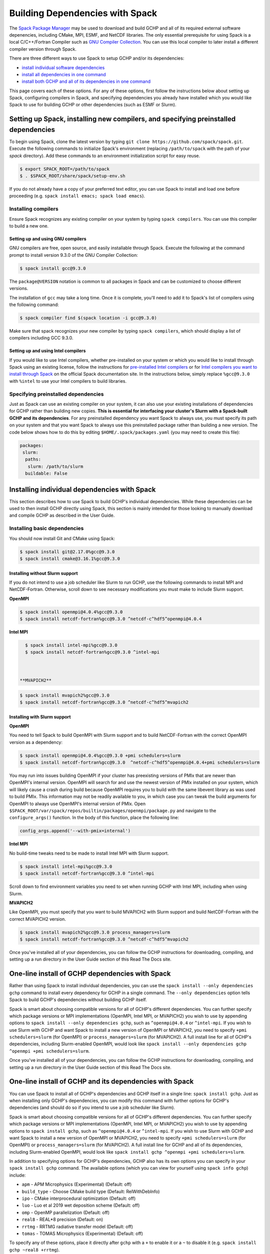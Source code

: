 
.. _installing_with_spack:

Building Dependencies with Spack
================================

The `Spack Package Manager <https://spack.io/>`__ may be used to download and build GCHP and all of its required external software depenencies, including
CMake, MPI, ESMF, and NetCDF libraries. The only essential prerequisite for using Spack is a local C/C++/Fortran Compiler such as `GNU Compiler Collection <https://gcc.gnu.org/>`__.
You can use this local compiler to later install a different compiler version through Spack.

There are three different ways to use Spack to setup GCHP and/or its dependencies:

* `install individual software dependencies <#installing-individual-dependencies-with-spack>`__
* `install all dependencies in one command <#one-line-install-of-gchp-dependencies-with-spack>`__
* `install both GCHP and all of its dependencies in one command <#one-line-install-of-gchp-and-its-dependencies-with-spack>`__


This page covers each of these options. For any of these options, first follow the instructions below about setting up Spack, configuring compilers in Spack,
and specifying dependencies you already have installed which you would like Spack to use for building GCHP or other dependencies (such as ESMF or Slurm).


Setting up Spack, installing new compilers, and specifying preinstalled dependencies
------------------------------------------------------------------------------------


To begin using Spack, clone the latest version by typing ``git clone https://github.com/spack/spack.git``.
Execute the following commands to initialize Spack's environment (replacing ``/path/to/spack`` with the path of your `spack` directory). 
Add these commands to an environment initialization script for easy reuse.

.. code-block:: console

   $ export SPACK_ROOT=/path/to/spack
   $ . $SPACK_ROOT/share/spack/setup-env.sh


If you do not already have a copy of your preferred text editor, you can use Spack to install and load one before proceeding (e.g. ``spack install emacs; spack load emacs``). 


Installing compilers
********************

Ensure Spack recognizes any existing compiler on your system by typing ``spack compilers``. You can use this compiler to build a new one. 

Setting up and using GNU compilers
##################################

GNU compilers are free, open source, and easily installable through Spack. Execute the following at the command prompt to install version 9.3.0 of the GNU Compiler Collection:


.. code-block:: console

   $ spack install gcc@9.3.0
   

The ``package@VERSION`` notation is common to all packages in Spack and can be customized to choose different versions. 

The installation of ``gcc`` may take a long time. Once it is complete, you'll need to add it to Spack's list of compilers using the following command:

.. code-block:: console


   $ spack compiler find $(spack location -i gcc@9.3.0)


Make sure that spack recognizes your new compiler by typing ``spack compilers``, which should display a list of compilers including GCC 9.3.0.


Setting up and using Intel compilers
####################################

If you would like to use Intel compilers, whether pre-installed on your system or which you would like to install through Spack using an existing license,
follow the instructions for `pre-installed Intel compilers <https://spack.readthedocs.io/en/latest/build_systems/intelpackage.html#integration-of-intel-tools-installed-external-to-spack>`__
or for `Intel compilers you want to install through Spack <https://spack.readthedocs.io/en/latest/build_systems/intelpackage.html#installing-intel-tools-within-spack>`__ on the official Spack documentation site.
In the instructions below, simply replace ``%gcc@9.3.0`` with ``%intel`` to use your Intel compilers to build libraries.


Specifying preinstalled dependencies
************************************

Just as Spack can use an existing compiler on your system, it can also use your existing installations of dependencies for GCHP rather than building new copies.
**This is essential for interfacing your cluster's Slurm with a Spack-built GCHP and its dependencies**. For any preinstalled dependency you want Spack to always use, 
you must specify its path on your system and that you want Spack to always use this preinstalled package rather than building a new version.
The code below shows how to do this by editing ``$HOME/.spack/packages.yaml`` (you may need to create this file):

.. code-block:: yaml

   packages:
    slurm:
     paths:
      slurm: /path/to/slurm
     buildable: False



Installing individual dependencies with Spack
---------------------------------------------

This section describes how to use Spack to build GCHP's individual dependencies. While these dependencies can be used to then install GCHP directly using Spack,
this section is mainly intended for those looking to manually download and compile GCHP as described in the User Guide.


Installing basic dependencies
*****************************


You should now install Git and CMake using Spack:

.. code-block:: console


   $ spack install git@2.17.0%gcc@9.3.0
   $ spack install cmake@3.16.1%gcc@9.3.0


Installing without Slurm support
################################

If you do not intend to use a job scheduler like Slurm to run GCHP, use the following commands to install MPI and NetCDF-Fortran. 
Otherwise, scroll down to see necessary modifications you must make to include Slurm support.


**OpenMPI**

.. code-block:: console

      $ spack install openmpi@4.0.4%gcc@9.3.0
      $ spack install netcdf-fortran%gcc@9.3.0 ^netcdf-c^hdf5^openmpi@4.0.4


**Intel MPI**

.. code-block:: console

   $ spack install intel-mpi%gcc@9.3.0
   $ spack install netcdf-fortran%gcc@9.3.0 ^intel-mpi



 **MVAPICH2**

.. code-block:: console

   $ spack install mvapich2%gcc@9.3.0
   $ spack install netcdf-fortran%gcc@9.3.0 ^netcdf-c^hdf5^mvapich2

 

Installing with Slurm support
#############################


**OpenMPI**

You need to tell Spack to build OpenMPI with Slurm support and to build NetCDF-Fortran with the correct OpenMPI version as a dependency:

.. code-block:: console

   $ spack install openmpi@4.0.4%gcc@9.3.0 +pmi schedulers=slurm
   $ spack install netcdf-fortran%gcc@9.3.0  ^netcdf-c^hdf5^openmpi@4.0.4+pmi schedulers=slurm



You may run into issues building OpenMPI if your cluster has preexisting versions of PMIx that are newer than OpenMPI's internal version. 
OpenMPI will search for and use the newest version of PMIx installed on your system, which will likely cause a crash during build because OpenMPI requires you to build with the same libevent library as was used to build PMIx. 
This information may not be readily available to you, in which case you can tweak the build arguments for OpenMPI to always use OpenMPI's internal version of PMIx. 
Open ``$SPACK_ROOT/var/spack/repos/builtin/packages/openmpi/package.py`` and navigate to the ``configure_args()`` function. In the body of this function, place the following line:

.. code-block:: python

      config_args.append('--with-pmix=internal')




**Intel MPI**

No build-time tweaks need to be made to install Intel MPI with Slurm support. 

.. code-block:: console

   $ spack install intel-mpi%gcc@9.3.0
   $ spack install netcdf-fortran%gcc@9.3.0 ^intel-mpi


Scroll down to find environment variables you need to set when running GCHP with Intel MPI, including when using Slurm.

**MVAPICH2**

Like OpenMPI, you must specify that you want to build MVAPICH2 with Slurm support and build NetCDF-Fortran with the correct MVAPICH2 version.

.. code-block:: console

   $ spack install mvapich2%gcc@9.3.0 process_managers=slurm
   $ spack install netcdf-fortran%gcc@9.3.0 ^netcdf-c^hdf5^mvapich2



Once you've installed all of your dependencies, you can follow the GCHP instructions for downloading, compiling, and setting up a run directory in the User Guide
section of this Read The Docs site.

One-line install of GCHP dependencies with Spack
------------------------------------------------


Rather than using Spack to install individual dependencies, you can use the ``spack install --only dependencies gchp`` command to install every
dependency for GCHP in a single command. The ``--only dependencies`` option tells Spack to build GCHP's dependencies without building GCHP itself.


Spack is smart about choosing compatible versions for all of GCHP's different dependencies. You can further specify which package versions or MPI
implementations (OpenMPI, Intel MPI, or MVAPICH2) you wish to use by appending options to ``spack install --only dependencies gchp``, such as ``^openmpi@4.0.4`` or ``^intel-mpi``.
If you wish to use Slurm with GCHP and want Spack to install a new version of OpenMPI or MVAPICH2, you need to specify ``+pmi schedulers=slurm`` (for OpenMPI) or ``process_managers=slurm``
(for MVAPICH2). A full install line for all of GCHP's dependencies, including Slurm-enabled OpenMPI, would look like ``spack install --only dependencies gchp ^openmpi +pmi schedulers=slurm``.


Once you've installed all of your dependencies, you can follow the GCHP instructions for downloading, compiling, and setting up a run directory in the User Guide
section of this Read The Docs site.

One-line install of GCHP and its dependencies with Spack
--------------------------------------------------------


You can use Spack to install all of GCHP's dependencies and GCHP itself in a single line: ``spack install gchp``. Just as when installing only GCHP's dependencies, you
can modify this command with further options for GCHP's dependencies (and should do so if you intend to use a job scheduler like Slurm).

Spack is smart about choosing compatible versions for all of GCHP's different dependencies. You can further specify which package versions or MPI
implementations (OpenMPI, Intel MPI, or MVAPICH2) you wish to use by appending options to ``spack install gchp``, such as ``^openmpi@4.0.4`` or ``^intel-mpi``.
If you wish to use Slurm with GCHP and want Spack to install a new version of OpenMPI or MVAPICH2, you need to specify ``+pmi schedulers=slurm`` (for OpenMPI) or ``process_managers=slurm``
(for MVAPICH2). A full install line for GCHP and all of its dependencies, including Slurm-enabled OpenMPI, would look like ``spack install gchp ^openmpi +pmi schedulers=slurm``.

In addition to specifying options for GCHP's dependencies, GCHP also has its own options you can specify in your ``spack install gchp`` command. The available options 
(which you can view for yourself using ``spack info gchp``) include:


* ``apm``          - APM Microphysics (Experimental) (Default: off)
* ``build_type``   - Choose CMake build type (Default: RelWithDebInfo)
* ``ipo``          - CMake interprocedural optimization (Default: off)
* ``luo``          - Luo et al 2019 wet deposition scheme (Default: off)
* ``omp``          - OpenMP parallelization (Default: off)
* ``real8``        - REAL\*8 precision (Default: on)
* ``rrtmg``        - RRTMG radiative transfer model (Default: off)
* ``tomas``        - TOMAS Microphysics (Experimental) (Default: off)


To specify any of these options, place it directly after ``gchp`` with a ``+`` to enable it or a ``~`` to disable it (e.g. ``spack install gchp ~real8 +rrtmg``).


When you run ``spack install gchp``, Spack will build all of GCHP's dependencies and then download and build GCHP itself. The overall process may take a very long time if you
are installing fresh copies of many dependencies, particularly MPI or ESMF. Once the install is completed, Spack will leave you with a built ``gchp`` executable and a copy of GCHP's
source code at ``spack location -i gchp``. 


You can use Spack's included copy of the source code to create a run directory. Navigate to the directory returned by ``spack location -i gchp``, and then ``cd`` to ``source_code/run``.
Run ``./createRunDir.sh`` to generate a GCHP run directory. Once you've created a run directory, follow the `instructions on Running GCHP in the User Guide <../user-guide/running.html>`__.

You can find information on loading your environment for running GCHP below.



Loading Spack libraries for use with GCHP and/or ESMF
-----------------------------------------------------

After installing the necessary libraries, place the following in a script that you will run before building/running GCHP (such as ``$HOME/.bashrc`` or a separate environment script)
to initialize Spack and load requisite packages for building ESMF and/or building/running GCHP.


**OpenMPI**

.. code-block:: bash

    export SPACK_ROOT=$HOME/spack #your path to Spack
    source $SPACK_ROOT/share/spack/setup-env.sh
    if [[ $- = *i* ]] ; then
     echo "Loading Spackages, please wait ..."
    fi
    #==============================================================================
    %%%%% Load Spackages %%%%%
    #==============================================================================
    # List each Spack package that you want to load
    # NOTE: Only needed if you did not install GCHP directly through Spack
    pkgs=(gcc@9.3.0            \
     git@2.17.0           \
     netcdf-fortran@4.5.2 \
     cmake@3.16.1         \
     openmpi@4.0.4        \
     esmf@8.0.1           )

    # Load each Spack package
    for f in ${pkgs[@]}; do
      echo "Loading $f"
      spack load $f
    done
    
    # If you installed GCHP directly through Spack,comment out the above code after "Load Spackages"
    # and uncomment the following line
    #spack load gchp
    
    export MPI_ROOT=$(spack location -i openmpi)
    
    # These lines only needed for building ESMF outside of Spack
    export ESMF_COMPILER=gfortran #intel for intel compilers
    export ESMF_COMM=openmpi

**IntelMPI**

.. code-block:: bash

    export SPACK_ROOT=$HOME/spack #your path to Spack
    source $SPACK_ROOT/share/spack/setup-env.sh
    if [[ $- = *i* ]] ; then
     echo "Loading Spackages, please wait ..."
    fi
    #==============================================================================
    %%%%% Load Spackages %%%%%
    #==============================================================================
    # List each Spack package that you want to load
    # NOTE: Only needed if you did not install GCHP directly through Spack
    pkgs=(gcc@9.3.0            \
     git@2.17.0           \
     netcdf-fortran@4.5.2 \
     cmake@3.16.1         \
     intel-mpi        )

    # Load each Spack package
    for f in ${pkgs[@]}; do
      echo "Loading $f"
      spack load $f
    done
    
    # If you installed GCHP directly through Spack,comment out the above code after "Load Spackages"
    # and uncomment the following line
    #spack load gchp

    # Environment variables only needed for Intel MPI
    export I_MPI_CC=gcc #icc for intel compilers
    export I_MPI_CXX=g++ #icpc for intel compilers
    export I_MPI_FC=gfortran #ifort for intel compilers
    export I_MPI_F77=gfortran #ifort for intel compilers
    export I_MPI_F90=gfortran #ifort for intel compilers
    export MPI_ROOT=$(spack location -i intel-mpi)

    export I_MPI_PMI_LIBRARY=/path/to/slurm/libpmi2.so #when using srun through Slurm
    #unset I_MPI_PMI_LIBRARY #when using mpirun

    # These lines only needed for building ESMF outside of Spack
    export ESMF_COMPILER=gfortran #intel for intel compilers
    export ESMF_COMM=intelmpi
    
    


**MVAPICH2**

.. code-block:: bash

    export SPACK_ROOT=$HOME/spack #your path to Spack
    source $SPACK_ROOT/share/spack/setup-env.sh
    if [[ $- = *i* ]] ; then
     echo "Loading Spackages, please wait ..."
    fi
    #==============================================================================
    %%%%% Load Spackages %%%%%
    #==============================================================================
    # List each Spack package that you want to load
    # NOTE: Only needed if you did not install GCHP directly through Spack
    pkgs=(gcc@9.3.0            \
     git@2.17.0           \
     netcdf-fortran@4.5.2 \
     cmake@3.16.1         \
     mvapich2        )

    # Load each Spack package
    for f in ${pkgs[@]}; do
      echo "Loading $f"
      spack load $f
    done
    
    # If you installed GCHP directly through Spack,comment out the above code after "Load Spackages"
    # and uncomment the following line
    #spack load gchp
    
    export MPI_ROOT=$(spack location -i mvapich2)
    
    # These lines only needed for building ESMF outside of Spack
    export ESMF_COMPILER=gfortran #intel for intel compilers
    export ESMF_COMM=mvapich2
    

You can also add other packages you've installed with Spack like ``emacs`` to the ``pkgs`` lists above.


ESMF and your environment file
------------------------------

The following gives some information on building ESMF separately from Spack and provides more environment file examples.


You must load your environment file prior to building and running GCHP.

.. code-block:: console

   $ source /home/envs/gchpctm_ifort18.0.5_openmpi4.0.1.env

If you don't already have ESMF 8.0.0+, you will need to download and build it. You only need to
build ESMF once per compiler and MPI configuration (this includes for ALL users on a cluster!). It
is therefore worth downloading and building somewhere stable and permanent, as almost no users of
GCHP would be expected to need to modify or rebuild ESMF except when adding a new compiler or MPI.
ESMF is available through Spack, and will already be installed if you chose the
``spack install gchp --only dependencies`` or ``spack install gchp`` routes above.
Instructions for manually downloading and building ESMF are available at the GCHP wiki.

It is good practice to store your environment setup in a text file for reuse. Below are a couple
examples that load libraries and export the necessary environment variables for building and running
GCHP. Note that library version information is included in the filename for easy reference. Be sure
to use the same libraries that were used to create the ESMF build install directory stored in
environment variable :envvar:`ESMF_ROOT`.

**Environment file example 1**

.. code-block:: bash

   # file: gchpctm_ifort18.0.5_openmpi4.0.1.env

   # Start fresh
   module --force purge

   # Load modules (some include loading other libraries such as netcdf-C and hdf5)
   module load intel/18.0.5
   module load openmpi/4.0.1
   module load netcdf-fortran/4.5.2
   module load cmake/3.16.1

   # Set environment variables
   export CC=gcc
   export CXX=g++
   export FC=ifort

   # Set location of ESMF
   export ESMF_ROOT=/n/lab_shared/libraries/ESMF/ESMF_8_0_1/INSTALL_ifort18_openmpi4

**Environment file example 2 (Spack libraries built with a pre-installed compiler)**

.. code-block:: bash

   # file: gchpctm_gcc7.4_openmpi.rc

   # Start fresh
   module --force purge

   # Load modules
   module load gcc-7.4.0
   spack load cmake
   spack load openmpi%gcc@7.4.0
   spack load hdf5%gcc@7.4.0
   spack load netcdf%gcc@7.4.0
   spack load netcdf-fortran%gcc@7.4.0

   # Set environment variables
   export CC=gcc
   export CXX=g++
   export FC=gfortran

   # Set location of ESMF
   export ESMF_ROOT=/n/home/ESMFv8/DEFAULTINSTALLDIR